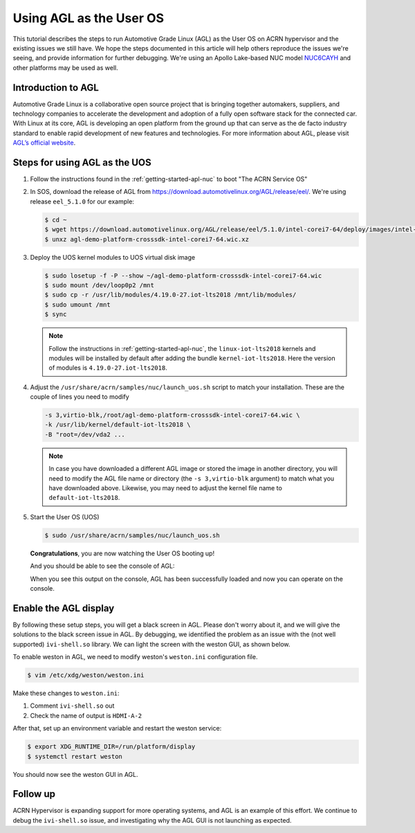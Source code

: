 .. _using_agl_as_uos:

Using AGL as the User OS
########################

This tutorial describes the steps to run Automotive Grade Linux (AGL) 
as the User OS on ACRN hypervisor and the existing issues we still have.
We hope the steps documented in this article will help others reproduce the
issues we're seeing, and provide information for further debugging.
We're using an Apollo Lake-based NUC model `NUC6CAYH 
<https://www.intel.com/content/www/us/en/products/boards-kits/nuc/kits/nuc6cayh.html>`_
and other platforms may be used as well.

.. image:: images/The-overview-of-AGL-as-UOS.png
   :align: center

Introduction to AGL
*******************

Automotive Grade Linux is a collaborative open source project that is 
bringing together automakers, suppliers, and technology companies to 
accelerate the development and adoption of a fully open software stack 
for the connected car. With Linux at its core, AGL is developing an open 
platform from the ground up that can serve as the de facto industry 
standard to enable rapid development of new features and technologies.
For more information about AGL, please visit `AGL’s official website
<https://www.automotivelinux.org/>`_.

Steps for using AGL as the UOS
******************************

#. Follow the instructions found in the :ref:`getting-started-apl-nuc` to
   boot "The ACRN Service OS"
   
#. In SOS, download the release of AGL from https://download.automotivelinux.org/AGL/release/eel/.
   We're using release ``eel_5.1.0`` for our example:
    
   .. code-block:: none 
   
      $ cd ~
      $ wget https://download.automotivelinux.org/AGL/release/eel/5.1.0/intel-corei7-64/deploy/images/intel-corei7-64/agl-demo-platform-crosssdk-intel-corei7-64.wic.xz
      $ unxz agl-demo-platform-crosssdk-intel-corei7-64.wic.xz      
  
#. Deploy the UOS kernel modules to UOS virtual disk image
         
   .. code-block:: none

      $ sudo losetup -f -P --show ~/agl-demo-platform-crosssdk-intel-corei7-64.wic
      $ sudo mount /dev/loop0p2 /mnt
      $ sudo cp -r /usr/lib/modules/4.19.0-27.iot-lts2018 /mnt/lib/modules/
      $ sudo umount /mnt
      $ sync

   .. note::
      Follow the instructions in :ref:`getting-started-apl-nuc`,
      the ``linux-iot-lts2018`` kernels and modules will be installed 
      by default after adding the bundle ``kernel-iot-lts2018``. 
      Here the version of modules is ``4.19.0-27.iot-lts2018``.

#. Adjust the ``/usr/share/acrn/samples/nuc/launch_uos.sh`` script to match your installation.
   These are the couple of lines you need to modify
    
   .. code-block:: none 
   
      -s 3,virtio-blk,/root/agl-demo-platform-crosssdk-intel-corei7-64.wic \
      -k /usr/lib/kernel/default-iot-lts2018 \
      -B "root=/dev/vda2 ...
     
   .. note::
      In case you have downloaded a different AGL image or stored the image in another directory, 
      you will need to modify the AGL file name or directory (the ``-s 3,virtio-blk`` argument) 
      to match what you have downloaded above. 
      Likewise, you may need to adjust the kernel file name to ``default-iot-lts2018``.
      
#. Start the User OS (UOS)
    
   .. code-block:: none   

      $ sudo /usr/share/acrn/samples/nuc/launch_uos.sh
       
   **Congratulations**, you are now watching the User OS booting up!

   And you should be able to see the console of AGL:

   .. image:: images/The-console-of-AGL.png
      :align: center
      
   When you see this output on the console, AGL has been successfully loaded 
   and now you can operate on the console. 

Enable the AGL display
*************************

By following these setup steps, you will get a black screen in AGL. 
Please don't worry about it, and we will give the solutions to the black screen issue in AGL.
By debugging, we identified the problem as an issue with the (not well supported) ``ivi-shell.so`` library.
We can light the screen with the weston GUI, as shown below.

.. image:: images/The-GUI-of-weston.png
   :align: center
   
To enable weston in AGL, we need to modify weston's ``weston.ini`` configuration file.

.. code-block:: none
   
   $ vim /etc/xdg/weston/weston.ini
   
Make these changes to ``weston.ini``:

#. Comment ``ivi-shell.so`` out

#. Check the name of output is ``HDMI-A-2``

After that, set up an environment variable and restart the weston service:

.. code-block:: none

   $ export XDG_RUNTIME_DIR=/run/platform/display
   $ systemctl restart weston

You should now see the weston GUI in AGL.

Follow up
*********
ACRN Hypervisor is expanding support for more operating systems, 
and AGL is an example of this effort. We continue to debug the ``ivi-shell.so`` issue, 
and investigating why the AGL GUI is not launching as expected. 
